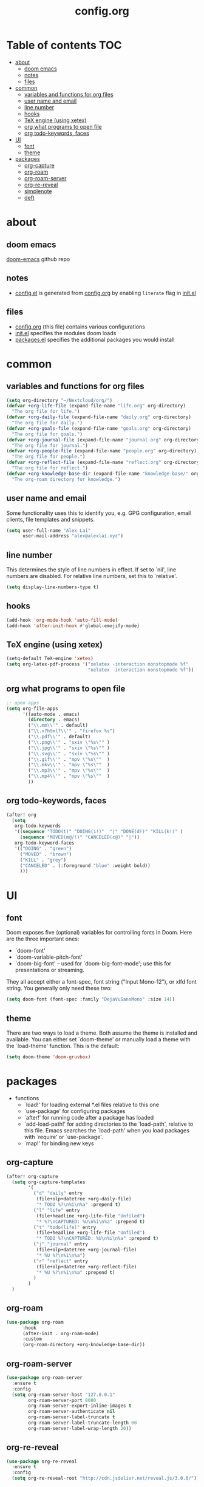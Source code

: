 #+TITLE: config.org

* Table of contents :TOC:
- [[#about][about]]
  - [[#doom-emacs][doom emacs]]
  - [[#notes][notes]]
  - [[#files][files]]
- [[#common][common]]
  - [[#variables-and-functions-for-org-files][variables and functions for org files]]
  - [[#user-name-and-email][user name and email]]
  - [[#line-number][line number]]
  - [[#hooks][hooks]]
  - [[#tex-engine-using-xetex][TeX engine (using xetex)]]
  - [[#org-what-programs-to-open-file][org what programs to open file]]
  - [[#org-todo-keywords-faces][org todo-keywords, faces]]
- [[#ui][UI]]
  - [[#font][font]]
  - [[#theme][theme]]
- [[#packages][packages]]
  - [[#org-capture][org-capture]]
  - [[#org-roam][org-roam]]
  - [[#org-roam-server][org-roam-server]]
  - [[#org-re-reveal][org-re-reveal]]
  - [[#simplenote][simplenote]]
  - [[#deft][deft]]

* about
** doom emacs
[[https://github.com/hlissner/doom-emacs][doom-emacs]] github repo

** notes
- [[file:config.el][config.el]] is generated from [[file:config.org][config.org]] by enabling =literate= flag in [[file:init.el][init.el]]

** files
- [[file:config.org][config.org]] (this file) contains various configurations
- [[file:init.el][init.el]] specifies the modules doom loads
- [[file:packages.el][packages.el]] specifies the additional packages you would install

* common
** variables and functions for org files
#+begin_src emacs-lisp :tangle yes
(setq org-directory "~/Nextcloud/org/")
(defvar +org-life-file (expand-file-name "life.org" org-directory)
  "The org file for life.")
(defvar +org-daily-file (expand-file-name "daily.org" org-directory)
  "The org file for daily.")
(defvar +org-goals-file (expand-file-name "goals.org" org-directory)
  "The org file for goals.")
(defvar +org-journal-file (expand-file-name "journal.org" org-directory)
  "The org file for journal.")
(defvar +org-people-file (expand-file-name "people.org" org-directory)
  "The org file for people.")
(defvar +org-reflect-file (expand-file-name "reflect.org" org-directory)
  "The org file for reflect.")
(defvar +org-knowledge-base-dir (expand-file-name "knowledge-base/" org-directory)
  "The org-roam directory for knowledge.")
#+end_src

#+RESULTS:
: +org-knowledge-base-dir

** user name and email
Some functionality uses this to identify you, e.g. GPG configuration, email
clients, file templates and snippets.

#+begin_src emacs-lisp :tangle yes
(setq user-full-name "Alex Lai"
      user-mail-address "alex@alexlai.xyz")
#+end_src

** line number
This determines the style of line numbers in effect. If set to `nil', line
numbers are disabled. For relative line numbers, set this to `relative'.
#+begin_src emacs-lisp :tangle yes
(setq display-line-numbers-type t)
#+end_src

** hooks
#+begin_src emacs-lisp :tangle yes
(add-hook 'org-mode-hook 'auto-fill-mode)
(add-hook 'after-init-hook #'global-emojify-mode)
#+end_src

** TeX engine (using xetex)
#+begin_src emacs-lisp :tangle yes
(setq-default TeX-engine 'xetex)
(setq org-latex-pdf-process '("xelatex -interaction nonstopmode %f"
                              "xelatex -interaction nonstopmode %f"))
#+end_src


** org what programs to open file
#+begin_src emacs-lisp :tangle yes
;; open apps
(setq org-file-apps
      '((auto-mode . emacs)
        (directory . emacs)
        ("\\.mm\\'" . default)
        ("\\.x?html?\\'" . "firefox %s")
        ("\\.pdf\\'" . default)
        ("\\.png\\'" . "sxiv \"%s\"" )
        ("\\.jpg\\'" . "sxiv \"%s\"" )
        ("\\.svg\\'" . "sxiv \"%s\"" )
        ("\\.gif\\'" . "mpv \"%s\""  )
        ("\\.mkv\\'" . "mpv \"%s\""  )
        ("\\.mp3\\'" . "mpv \"%s\""  )
        ("\\.mp4\\'" . "mpv \"%s\""  )
        ))
#+end_src
** org todo-keywords, faces
#+begin_src emacs-lisp :tangle yes
(after! org
  (setq
   org-todo-keywords
   '((sequence "TODO(t)" "DOING(i!)"  "|" "DONE(d!)" "KILL(k!)" )
     (sequence "MOVED(m@/!)" "CANCELED(c@)" "|"))
   org-todo-keyword-faces
   '(("DOING" . "green")
     ("MOVED" . "brown")
     ("KILL" . "grey")
     ("CANCELED" . (:foreground "blue" :weight bold))
     )))
#+end_src

* UI
** font
Doom exposes five (optional) variables for controlling fonts in Doom. Here are the three important ones:

+ `doom-font'
+ `doom-variable-pitch-font'
+ `doom-big-font' -- used for `doom-big-font-mode'; use this for
  presentations or streaming.

They all accept either a font-spec, font string ("Input Mono-12"), or xlfd
font string. You generally only need these two:
#+begin_src emacs-lisp :tangle yes
(setq doom-font (font-spec :family "DejaVuSansMono" :size 14))
#+end_src

** theme
There are two ways to load a theme. Both assume the theme is installed and available. You can either set `doom-theme' or manually load a theme with the
`load-theme' function. This is the default:
#+begin_src emacs-lisp :tangle yes
(setq doom-theme 'doom-gruvbox)
#+end_src

* packages
- functions
  - `load!' for loading external *.el files relative to this one
  - `use-package' for configuring packages
  - `after!' for running code after a package has loaded
  - `add-load-path!' for adding directories to the `load-path', relative to
    this file. Emacs searches the `load-path' when you load packages with
    `require' or `use-package'.
  - `map!' for binding new keys
   
** org-capture
#+begin_src emacs-lisp :tangle yes
(after! org-capture
  (setq org-capture-templates
        '(
          ("d" "daily" entry
           (file+olp+datetree +org-daily-file)
           "* TODO %?\n%i\n%a" :prepend t)
          ("l" "life" entry
           (file+headline +org-life-file "Unfiled")
           "* %?\nCAPTURED: %U\n%i\n%a" :prepend t)
          ("t" "todo(life)" entry
           (file+headline +org-life-file "Unfiled")
           "* TODO %?\nCAPTURED: %U\n%i\n%a" :prepend t)
          ("j" "journal" entry
           (file+olp+datetree +org-journal-file)
           "* %U %?\n%i\n%a")
          ("r" "reflect" entry
           (file+olp+datetree +org-reflect-file)
           "* %U %?\n%i\n%a" :prepend t)
          )
        )
  )
#+end_src

#+RESULTS:
| d | daily | entry | (file+olp+datetree +org-daily-file) | * TODO %? |

** org-roam
#+begin_src emacs-lisp :tangle yes
(use-package org-roam
      :hook
      (after-init . org-roam-mode)
      :custom
      (org-roam-directory +org-knowledge-base-dir))
#+end_src

** org-roam-server
#+begin_src emacs-lisp :tangle yes
(use-package org-roam-server
  :ensure t
  :config
  (setq org-roam-server-host "127.0.0.1"
        org-roam-server-port 8080
        org-roam-server-export-inline-images t
        org-roam-server-authenticate nil
        org-roam-server-label-truncate t
        org-roam-server-label-truncate-length 60
        org-roam-server-label-wrap-length 20))
#+end_src

** org-re-reveal
#+begin_src emacs-lisp :tangle yes
(use-package org-re-reveal
  :ensure t
  :config
  (setq org-re-reveal-root "http://cdn.jsdelivr.net/reveal.js/3.0.0/"))
#+end_src

#+RESULTS:
: http://cdn.jsdelivr.net/reveal.js/3.0.0/

** simplenote
#+begin_src emacs-lisp :tangle yes
(require 'simplenote2)
(load! "simplenote.el")
(simplenote2-setup)
(map! :leader
      (:prefix-map ("S" . "simplenote")
       :desc "browse" "b" 'simplenote2-browse
       :desc "new-from-buffer" "n" 'simplenote2-create-note-from-buffer
       :desc "sync" "s" 'simplenote2-sync-notes
       )
      )
(use-package simplenote2
  :config
  (setq simplenote2-markdown-notes-mode 'markdown-mode
        simplenote2-notes-mode 'markdown-mode
        )
  )
#+end_src

#+RESULTS:
: t

(use-package simplenote2
  :ensure t
  :config
  (load-file "~/.config/doom/simplenote.el")
  (simplenote2-setup)
  )

** deft
#+begin_src emacs-lisp :tangle yes
(after! deft
  (setq deft-directory +org-knowledge-base-dir)
  )
#+end_src

#+RESULTS:
